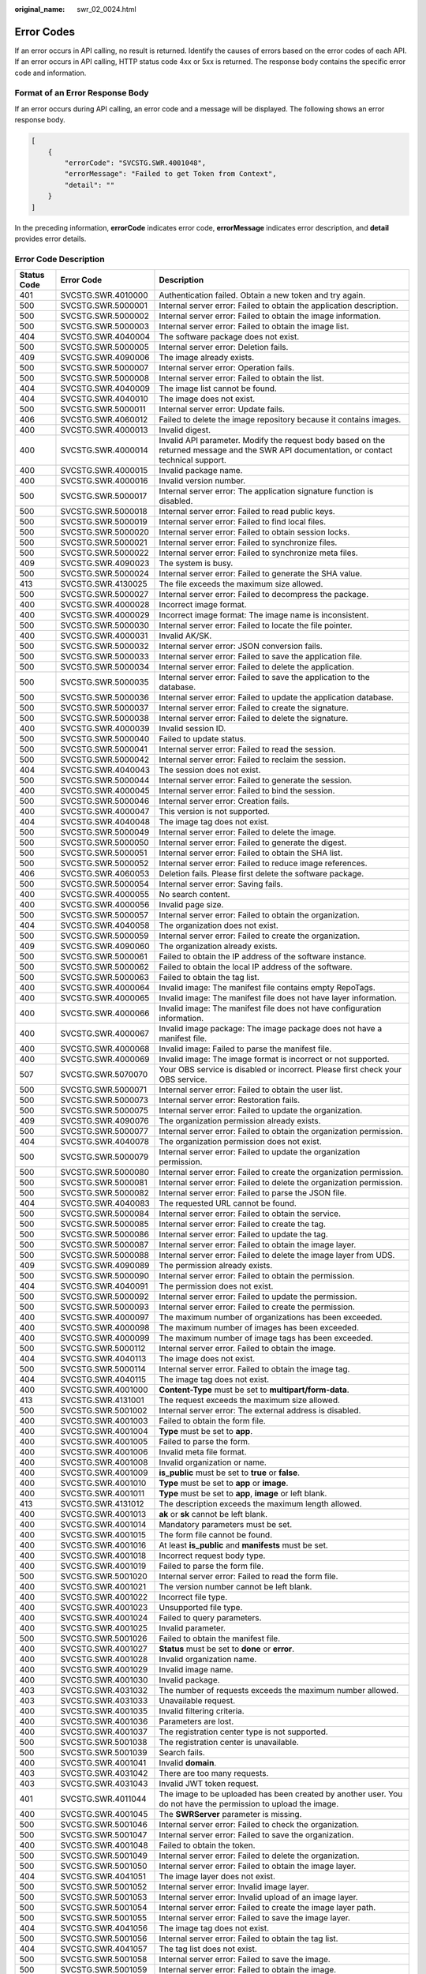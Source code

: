 :original_name: swr_02_0024.html

.. _swr_02_0024:

Error Codes
===========

If an error occurs in API calling, no result is returned. Identify the causes of errors based on the error codes of each API. If an error occurs in API calling, HTTP status code 4xx or 5xx is returned. The response body contains the specific error code and information.

Format of an Error Response Body
--------------------------------

If an error occurs during API calling, an error code and a message will be displayed. The following shows an error response body.

.. code-block::

   [
       {
           "errorCode": "SVCSTG.SWR.4001048",
           "errorMessage": "Failed to get Token from Context",
           "detail": ""
       }
   ]

In the preceding information, **errorCode** indicates error code, **errorMessage** indicates error description, and **detail** provides error details.

Error Code Description
----------------------

+-------------+--------------------+----------------------------------------------------------------------------------------------------------------------------------------------------------------------+
| Status Code | Error Code         | Description                                                                                                                                                          |
+=============+====================+======================================================================================================================================================================+
| 401         | SVCSTG.SWR.4010000 | Authentication failed. Obtain a new token and try again.                                                                                                             |
+-------------+--------------------+----------------------------------------------------------------------------------------------------------------------------------------------------------------------+
| 500         | SVCSTG.SWR.5000001 | Internal server error: Failed to obtain the application description.                                                                                                 |
+-------------+--------------------+----------------------------------------------------------------------------------------------------------------------------------------------------------------------+
| 500         | SVCSTG.SWR.5000002 | Internal server error: Failed to obtain the image information.                                                                                                       |
+-------------+--------------------+----------------------------------------------------------------------------------------------------------------------------------------------------------------------+
| 500         | SVCSTG.SWR.5000003 | Internal server error: Failed to obtain the image list.                                                                                                              |
+-------------+--------------------+----------------------------------------------------------------------------------------------------------------------------------------------------------------------+
| 404         | SVCSTG.SWR.4040004 | The software package does not exist.                                                                                                                                 |
+-------------+--------------------+----------------------------------------------------------------------------------------------------------------------------------------------------------------------+
| 500         | SVCSTG.SWR.5000005 | Internal server error: Deletion fails.                                                                                                                               |
+-------------+--------------------+----------------------------------------------------------------------------------------------------------------------------------------------------------------------+
| 409         | SVCSTG.SWR.4090006 | The image already exists.                                                                                                                                            |
+-------------+--------------------+----------------------------------------------------------------------------------------------------------------------------------------------------------------------+
| 500         | SVCSTG.SWR.5000007 | Internal server error: Operation fails.                                                                                                                              |
+-------------+--------------------+----------------------------------------------------------------------------------------------------------------------------------------------------------------------+
| 500         | SVCSTG.SWR.5000008 | Internal server error: Failed to obtain the list.                                                                                                                    |
+-------------+--------------------+----------------------------------------------------------------------------------------------------------------------------------------------------------------------+
| 404         | SVCSTG.SWR.4040009 | The image list cannot be found.                                                                                                                                      |
+-------------+--------------------+----------------------------------------------------------------------------------------------------------------------------------------------------------------------+
| 404         | SVCSTG.SWR.4040010 | The image does not exist.                                                                                                                                            |
+-------------+--------------------+----------------------------------------------------------------------------------------------------------------------------------------------------------------------+
| 500         | SVCSTG.SWR.5000011 | Internal server error: Update fails.                                                                                                                                 |
+-------------+--------------------+----------------------------------------------------------------------------------------------------------------------------------------------------------------------+
| 406         | SVCSTG.SWR.4060012 | Failed to delete the image repository because it contains images.                                                                                                    |
+-------------+--------------------+----------------------------------------------------------------------------------------------------------------------------------------------------------------------+
| 400         | SVCSTG.SWR.4000013 | Invalid digest.                                                                                                                                                      |
+-------------+--------------------+----------------------------------------------------------------------------------------------------------------------------------------------------------------------+
| 400         | SVCSTG.SWR.4000014 | Invalid API parameter. Modify the request body based on the returned message and the SWR API documentation, or contact technical support.                            |
+-------------+--------------------+----------------------------------------------------------------------------------------------------------------------------------------------------------------------+
| 400         | SVCSTG.SWR.4000015 | Invalid package name.                                                                                                                                                |
+-------------+--------------------+----------------------------------------------------------------------------------------------------------------------------------------------------------------------+
| 400         | SVCSTG.SWR.4000016 | Invalid version number.                                                                                                                                              |
+-------------+--------------------+----------------------------------------------------------------------------------------------------------------------------------------------------------------------+
| 500         | SVCSTG.SWR.5000017 | Internal server error: The application signature function is disabled.                                                                                               |
+-------------+--------------------+----------------------------------------------------------------------------------------------------------------------------------------------------------------------+
| 500         | SVCSTG.SWR.5000018 | Internal server error: Failed to read public keys.                                                                                                                   |
+-------------+--------------------+----------------------------------------------------------------------------------------------------------------------------------------------------------------------+
| 500         | SVCSTG.SWR.5000019 | Internal server error: Failed to find local files.                                                                                                                   |
+-------------+--------------------+----------------------------------------------------------------------------------------------------------------------------------------------------------------------+
| 500         | SVCSTG.SWR.5000020 | Internal server error: Failed to obtain session locks.                                                                                                               |
+-------------+--------------------+----------------------------------------------------------------------------------------------------------------------------------------------------------------------+
| 500         | SVCSTG.SWR.5000021 | Internal server error: Failed to synchronize files.                                                                                                                  |
+-------------+--------------------+----------------------------------------------------------------------------------------------------------------------------------------------------------------------+
| 500         | SVCSTG.SWR.5000022 | Internal server error: Failed to synchronize meta files.                                                                                                             |
+-------------+--------------------+----------------------------------------------------------------------------------------------------------------------------------------------------------------------+
| 409         | SVCSTG.SWR.4090023 | The system is busy.                                                                                                                                                  |
+-------------+--------------------+----------------------------------------------------------------------------------------------------------------------------------------------------------------------+
| 500         | SVCSTG.SWR.5000024 | Internal server error: Failed to generate the SHA value.                                                                                                             |
+-------------+--------------------+----------------------------------------------------------------------------------------------------------------------------------------------------------------------+
| 413         | SVCSTG.SWR.4130025 | The file exceeds the maximum size allowed.                                                                                                                           |
+-------------+--------------------+----------------------------------------------------------------------------------------------------------------------------------------------------------------------+
| 500         | SVCSTG.SWR.5000027 | Internal server error: Failed to decompress the package.                                                                                                             |
+-------------+--------------------+----------------------------------------------------------------------------------------------------------------------------------------------------------------------+
| 400         | SVCSTG.SWR.4000028 | Incorrect image format.                                                                                                                                              |
+-------------+--------------------+----------------------------------------------------------------------------------------------------------------------------------------------------------------------+
| 400         | SVCSTG.SWR.4000029 | Incorrect image format: The image name is inconsistent.                                                                                                              |
+-------------+--------------------+----------------------------------------------------------------------------------------------------------------------------------------------------------------------+
| 500         | SVCSTG.SWR.5000030 | Internal server error: Failed to locate the file pointer.                                                                                                            |
+-------------+--------------------+----------------------------------------------------------------------------------------------------------------------------------------------------------------------+
| 400         | SVCSTG.SWR.4000031 | Invalid AK/SK.                                                                                                                                                       |
+-------------+--------------------+----------------------------------------------------------------------------------------------------------------------------------------------------------------------+
| 500         | SVCSTG.SWR.5000032 | Internal server error: JSON conversion fails.                                                                                                                        |
+-------------+--------------------+----------------------------------------------------------------------------------------------------------------------------------------------------------------------+
| 500         | SVCSTG.SWR.5000033 | Internal server error: Failed to save the application file.                                                                                                          |
+-------------+--------------------+----------------------------------------------------------------------------------------------------------------------------------------------------------------------+
| 500         | SVCSTG.SWR.5000034 | Internal server error: Failed to delete the application.                                                                                                             |
+-------------+--------------------+----------------------------------------------------------------------------------------------------------------------------------------------------------------------+
| 500         | SVCSTG.SWR.5000035 | Internal server error: Failed to save the application to the database.                                                                                               |
+-------------+--------------------+----------------------------------------------------------------------------------------------------------------------------------------------------------------------+
| 500         | SVCSTG.SWR.5000036 | Internal server error: Failed to update the application database.                                                                                                    |
+-------------+--------------------+----------------------------------------------------------------------------------------------------------------------------------------------------------------------+
| 500         | SVCSTG.SWR.5000037 | Internal server error: Failed to create the signature.                                                                                                               |
+-------------+--------------------+----------------------------------------------------------------------------------------------------------------------------------------------------------------------+
| 500         | SVCSTG.SWR.5000038 | Internal server error: Failed to delete the signature.                                                                                                               |
+-------------+--------------------+----------------------------------------------------------------------------------------------------------------------------------------------------------------------+
| 400         | SVCSTG.SWR.4000039 | Invalid session ID.                                                                                                                                                  |
+-------------+--------------------+----------------------------------------------------------------------------------------------------------------------------------------------------------------------+
| 500         | SVCSTG.SWR.5000040 | Failed to update status.                                                                                                                                             |
+-------------+--------------------+----------------------------------------------------------------------------------------------------------------------------------------------------------------------+
| 500         | SVCSTG.SWR.5000041 | Internal server error: Failed to read the session.                                                                                                                   |
+-------------+--------------------+----------------------------------------------------------------------------------------------------------------------------------------------------------------------+
| 500         | SVCSTG.SWR.5000042 | Internal server error: Failed to reclaim the session.                                                                                                                |
+-------------+--------------------+----------------------------------------------------------------------------------------------------------------------------------------------------------------------+
| 404         | SVCSTG.SWR.4040043 | The session does not exist.                                                                                                                                          |
+-------------+--------------------+----------------------------------------------------------------------------------------------------------------------------------------------------------------------+
| 500         | SVCSTG.SWR.5000044 | Internal server error: Failed to generate the session.                                                                                                               |
+-------------+--------------------+----------------------------------------------------------------------------------------------------------------------------------------------------------------------+
| 400         | SVCSTG.SWR.4000045 | Internal server error: Failed to bind the session.                                                                                                                   |
+-------------+--------------------+----------------------------------------------------------------------------------------------------------------------------------------------------------------------+
| 500         | SVCSTG.SWR.5000046 | Internal server error: Creation fails.                                                                                                                               |
+-------------+--------------------+----------------------------------------------------------------------------------------------------------------------------------------------------------------------+
| 400         | SVCSTG.SWR.4000047 | This version is not supported.                                                                                                                                       |
+-------------+--------------------+----------------------------------------------------------------------------------------------------------------------------------------------------------------------+
| 404         | SVCSTG.SWR.4040048 | The image tag does not exist.                                                                                                                                        |
+-------------+--------------------+----------------------------------------------------------------------------------------------------------------------------------------------------------------------+
| 500         | SVCSTG.SWR.5000049 | Internal server error: Failed to delete the image.                                                                                                                   |
+-------------+--------------------+----------------------------------------------------------------------------------------------------------------------------------------------------------------------+
| 500         | SVCSTG.SWR.5000050 | Internal server error: Failed to generate the digest.                                                                                                                |
+-------------+--------------------+----------------------------------------------------------------------------------------------------------------------------------------------------------------------+
| 500         | SVCSTG.SWR.5000051 | Internal server error: Failed to obtain the SHA list.                                                                                                                |
+-------------+--------------------+----------------------------------------------------------------------------------------------------------------------------------------------------------------------+
| 500         | SVCSTG.SWR.5000052 | Internal server error: Failed to reduce image references.                                                                                                            |
+-------------+--------------------+----------------------------------------------------------------------------------------------------------------------------------------------------------------------+
| 406         | SVCSTG.SWR.4060053 | Deletion fails. Please first delete the software package.                                                                                                            |
+-------------+--------------------+----------------------------------------------------------------------------------------------------------------------------------------------------------------------+
| 500         | SVCSTG.SWR.5000054 | Internal server error: Saving fails.                                                                                                                                 |
+-------------+--------------------+----------------------------------------------------------------------------------------------------------------------------------------------------------------------+
| 400         | SVCSTG.SWR.4000055 | No search content.                                                                                                                                                   |
+-------------+--------------------+----------------------------------------------------------------------------------------------------------------------------------------------------------------------+
| 400         | SVCSTG.SWR.4000056 | Invalid page size.                                                                                                                                                   |
+-------------+--------------------+----------------------------------------------------------------------------------------------------------------------------------------------------------------------+
| 500         | SVCSTG.SWR.5000057 | Internal server error: Failed to obtain the organization.                                                                                                            |
+-------------+--------------------+----------------------------------------------------------------------------------------------------------------------------------------------------------------------+
| 404         | SVCSTG.SWR.4040058 | The organization does not exist.                                                                                                                                     |
+-------------+--------------------+----------------------------------------------------------------------------------------------------------------------------------------------------------------------+
| 500         | SVCSTG.SWR.5000059 | Internal server error: Failed to create the organization.                                                                                                            |
+-------------+--------------------+----------------------------------------------------------------------------------------------------------------------------------------------------------------------+
| 409         | SVCSTG.SWR.4090060 | The organization already exists.                                                                                                                                     |
+-------------+--------------------+----------------------------------------------------------------------------------------------------------------------------------------------------------------------+
| 500         | SVCSTG.SWR.5000061 | Failed to obtain the IP address of the software instance.                                                                                                            |
+-------------+--------------------+----------------------------------------------------------------------------------------------------------------------------------------------------------------------+
| 500         | SVCSTG.SWR.5000062 | Failed to obtain the local IP address of the software.                                                                                                               |
+-------------+--------------------+----------------------------------------------------------------------------------------------------------------------------------------------------------------------+
| 500         | SVCSTG.SWR.5000063 | Failed to obtain the tag list.                                                                                                                                       |
+-------------+--------------------+----------------------------------------------------------------------------------------------------------------------------------------------------------------------+
| 400         | SVCSTG.SWR.4000064 | Invalid image: The manifest file contains empty RepoTags.                                                                                                            |
+-------------+--------------------+----------------------------------------------------------------------------------------------------------------------------------------------------------------------+
| 400         | SVCSTG.SWR.4000065 | Invalid image: The manifest file does not have layer information.                                                                                                    |
+-------------+--------------------+----------------------------------------------------------------------------------------------------------------------------------------------------------------------+
| 400         | SVCSTG.SWR.4000066 | Invalid image: The manifest file does not have configuration information.                                                                                            |
+-------------+--------------------+----------------------------------------------------------------------------------------------------------------------------------------------------------------------+
| 400         | SVCSTG.SWR.4000067 | Invalid image package: The image package does not have a manifest file.                                                                                              |
+-------------+--------------------+----------------------------------------------------------------------------------------------------------------------------------------------------------------------+
| 400         | SVCSTG.SWR.4000068 | Invalid image: Failed to parse the manifest file.                                                                                                                    |
+-------------+--------------------+----------------------------------------------------------------------------------------------------------------------------------------------------------------------+
| 400         | SVCSTG.SWR.4000069 | Invalid image: The image format is incorrect or not supported.                                                                                                       |
+-------------+--------------------+----------------------------------------------------------------------------------------------------------------------------------------------------------------------+
| 507         | SVCSTG.SWR.5070070 | Your OBS service is disabled or incorrect. Please first check your OBS service.                                                                                      |
+-------------+--------------------+----------------------------------------------------------------------------------------------------------------------------------------------------------------------+
| 500         | SVCSTG.SWR.5000071 | Internal server error: Failed to obtain the user list.                                                                                                               |
+-------------+--------------------+----------------------------------------------------------------------------------------------------------------------------------------------------------------------+
| 500         | SVCSTG.SWR.5000073 | Internal server error: Restoration fails.                                                                                                                            |
+-------------+--------------------+----------------------------------------------------------------------------------------------------------------------------------------------------------------------+
| 500         | SVCSTG.SWR.5000075 | Internal server error: Failed to update the organization.                                                                                                            |
+-------------+--------------------+----------------------------------------------------------------------------------------------------------------------------------------------------------------------+
| 409         | SVCSTG.SWR.4090076 | The organization permission already exists.                                                                                                                          |
+-------------+--------------------+----------------------------------------------------------------------------------------------------------------------------------------------------------------------+
| 500         | SVCSTG.SWR.5000077 | Internal server error: Failed to obtain the organization permission.                                                                                                 |
+-------------+--------------------+----------------------------------------------------------------------------------------------------------------------------------------------------------------------+
| 404         | SVCSTG.SWR.4040078 | The organization permission does not exist.                                                                                                                          |
+-------------+--------------------+----------------------------------------------------------------------------------------------------------------------------------------------------------------------+
| 500         | SVCSTG.SWR.5000079 | Internal server error: Failed to update the organization permission.                                                                                                 |
+-------------+--------------------+----------------------------------------------------------------------------------------------------------------------------------------------------------------------+
| 500         | SVCSTG.SWR.5000080 | Internal server error: Failed to create the organization permission.                                                                                                 |
+-------------+--------------------+----------------------------------------------------------------------------------------------------------------------------------------------------------------------+
| 500         | SVCSTG.SWR.5000081 | Internal server error: Failed to delete the organization permission.                                                                                                 |
+-------------+--------------------+----------------------------------------------------------------------------------------------------------------------------------------------------------------------+
| 500         | SVCSTG.SWR.5000082 | Internal server error: Failed to parse the JSON file.                                                                                                                |
+-------------+--------------------+----------------------------------------------------------------------------------------------------------------------------------------------------------------------+
| 404         | SVCSTG.SWR.4040083 | The requested URL cannot be found.                                                                                                                                   |
+-------------+--------------------+----------------------------------------------------------------------------------------------------------------------------------------------------------------------+
| 500         | SVCSTG.SWR.5000084 | Internal server error: Failed to obtain the service.                                                                                                                 |
+-------------+--------------------+----------------------------------------------------------------------------------------------------------------------------------------------------------------------+
| 500         | SVCSTG.SWR.5000085 | Internal server error: Failed to create the tag.                                                                                                                     |
+-------------+--------------------+----------------------------------------------------------------------------------------------------------------------------------------------------------------------+
| 500         | SVCSTG.SWR.5000086 | Internal server error: Failed to update the tag.                                                                                                                     |
+-------------+--------------------+----------------------------------------------------------------------------------------------------------------------------------------------------------------------+
| 500         | SVCSTG.SWR.5000087 | Internal server error: Failed to obtain the image layer.                                                                                                             |
+-------------+--------------------+----------------------------------------------------------------------------------------------------------------------------------------------------------------------+
| 500         | SVCSTG.SWR.5000088 | Internal server error: Failed to delete the image layer from UDS.                                                                                                    |
+-------------+--------------------+----------------------------------------------------------------------------------------------------------------------------------------------------------------------+
| 409         | SVCSTG.SWR.4090089 | The permission already exists.                                                                                                                                       |
+-------------+--------------------+----------------------------------------------------------------------------------------------------------------------------------------------------------------------+
| 500         | SVCSTG.SWR.5000090 | Internal server error: Failed to obtain the permission.                                                                                                              |
+-------------+--------------------+----------------------------------------------------------------------------------------------------------------------------------------------------------------------+
| 404         | SVCSTG.SWR.4040091 | The permission does not exist.                                                                                                                                       |
+-------------+--------------------+----------------------------------------------------------------------------------------------------------------------------------------------------------------------+
| 500         | SVCSTG.SWR.5000092 | Internal server error: Failed to update the permission.                                                                                                              |
+-------------+--------------------+----------------------------------------------------------------------------------------------------------------------------------------------------------------------+
| 500         | SVCSTG.SWR.5000093 | Internal server error: Failed to create the permission.                                                                                                              |
+-------------+--------------------+----------------------------------------------------------------------------------------------------------------------------------------------------------------------+
| 400         | SVCSTG.SWR.4000097 | The maximum number of organizations has been exceeded.                                                                                                               |
+-------------+--------------------+----------------------------------------------------------------------------------------------------------------------------------------------------------------------+
| 400         | SVCSTG.SWR.4000098 | The maximum number of images has been exceeded.                                                                                                                      |
+-------------+--------------------+----------------------------------------------------------------------------------------------------------------------------------------------------------------------+
| 400         | SVCSTG.SWR.4000099 | The maximum number of image tags has been exceeded.                                                                                                                  |
+-------------+--------------------+----------------------------------------------------------------------------------------------------------------------------------------------------------------------+
| 500         | SVCSTG.SWR.5000112 | Internal server error. Failed to obtain the image.                                                                                                                   |
+-------------+--------------------+----------------------------------------------------------------------------------------------------------------------------------------------------------------------+
| 404         | SVCSTG.SWR.4040113 | The image does not exist.                                                                                                                                            |
+-------------+--------------------+----------------------------------------------------------------------------------------------------------------------------------------------------------------------+
| 500         | SVCSTG.SWR.5000114 | Internal server error. Failed to obtain the image tag.                                                                                                               |
+-------------+--------------------+----------------------------------------------------------------------------------------------------------------------------------------------------------------------+
| 404         | SVCSTG.SWR.4040115 | The image tag does not exist.                                                                                                                                        |
+-------------+--------------------+----------------------------------------------------------------------------------------------------------------------------------------------------------------------+
| 400         | SVCSTG.SWR.4001000 | **Content-Type** must be set to **multipart/form-data**.                                                                                                             |
+-------------+--------------------+----------------------------------------------------------------------------------------------------------------------------------------------------------------------+
| 413         | SVCSTG.SWR.4131001 | The request exceeds the maximum size allowed.                                                                                                                        |
+-------------+--------------------+----------------------------------------------------------------------------------------------------------------------------------------------------------------------+
| 500         | SVCSTG.SWR.5001002 | Internal server error: The external address is disabled.                                                                                                             |
+-------------+--------------------+----------------------------------------------------------------------------------------------------------------------------------------------------------------------+
| 400         | SVCSTG.SWR.4001003 | Failed to obtain the form file.                                                                                                                                      |
+-------------+--------------------+----------------------------------------------------------------------------------------------------------------------------------------------------------------------+
| 400         | SVCSTG.SWR.4001004 | **Type** must be set to **app**.                                                                                                                                     |
+-------------+--------------------+----------------------------------------------------------------------------------------------------------------------------------------------------------------------+
| 400         | SVCSTG.SWR.4001005 | Failed to parse the form.                                                                                                                                            |
+-------------+--------------------+----------------------------------------------------------------------------------------------------------------------------------------------------------------------+
| 400         | SVCSTG.SWR.4001006 | Invalid meta file format.                                                                                                                                            |
+-------------+--------------------+----------------------------------------------------------------------------------------------------------------------------------------------------------------------+
| 400         | SVCSTG.SWR.4001008 | Invalid organization or name.                                                                                                                                        |
+-------------+--------------------+----------------------------------------------------------------------------------------------------------------------------------------------------------------------+
| 400         | SVCSTG.SWR.4001009 | **is_public** must be set to **true** or **false**.                                                                                                                  |
+-------------+--------------------+----------------------------------------------------------------------------------------------------------------------------------------------------------------------+
| 400         | SVCSTG.SWR.4001010 | **Type** must be set to **app** or **image**.                                                                                                                        |
+-------------+--------------------+----------------------------------------------------------------------------------------------------------------------------------------------------------------------+
| 400         | SVCSTG.SWR.4001011 | **Type** must be set to **app**, **image** or left blank.                                                                                                            |
+-------------+--------------------+----------------------------------------------------------------------------------------------------------------------------------------------------------------------+
| 413         | SVCSTG.SWR.4131012 | The description exceeds the maximum length allowed.                                                                                                                  |
+-------------+--------------------+----------------------------------------------------------------------------------------------------------------------------------------------------------------------+
| 400         | SVCSTG.SWR.4001013 | **ak** or **sk** cannot be left blank.                                                                                                                               |
+-------------+--------------------+----------------------------------------------------------------------------------------------------------------------------------------------------------------------+
| 400         | SVCSTG.SWR.4001014 | Mandatory parameters must be set.                                                                                                                                    |
+-------------+--------------------+----------------------------------------------------------------------------------------------------------------------------------------------------------------------+
| 400         | SVCSTG.SWR.4001015 | The form file cannot be found.                                                                                                                                       |
+-------------+--------------------+----------------------------------------------------------------------------------------------------------------------------------------------------------------------+
| 400         | SVCSTG.SWR.4001016 | At least **is_public** and **manifests** must be set.                                                                                                                |
+-------------+--------------------+----------------------------------------------------------------------------------------------------------------------------------------------------------------------+
| 400         | SVCSTG.SWR.4001018 | Incorrect request body type.                                                                                                                                         |
+-------------+--------------------+----------------------------------------------------------------------------------------------------------------------------------------------------------------------+
| 400         | SVCSTG.SWR.4001019 | Failed to parse the form file.                                                                                                                                       |
+-------------+--------------------+----------------------------------------------------------------------------------------------------------------------------------------------------------------------+
| 500         | SVCSTG.SWR.5001020 | Internal server error: Failed to read the form file.                                                                                                                 |
+-------------+--------------------+----------------------------------------------------------------------------------------------------------------------------------------------------------------------+
| 400         | SVCSTG.SWR.4001021 | The version number cannot be left blank.                                                                                                                             |
+-------------+--------------------+----------------------------------------------------------------------------------------------------------------------------------------------------------------------+
| 400         | SVCSTG.SWR.4001022 | Incorrect file type.                                                                                                                                                 |
+-------------+--------------------+----------------------------------------------------------------------------------------------------------------------------------------------------------------------+
| 400         | SVCSTG.SWR.4001023 | Unsupported file type.                                                                                                                                               |
+-------------+--------------------+----------------------------------------------------------------------------------------------------------------------------------------------------------------------+
| 400         | SVCSTG.SWR.4001024 | Failed to query parameters.                                                                                                                                          |
+-------------+--------------------+----------------------------------------------------------------------------------------------------------------------------------------------------------------------+
| 400         | SVCSTG.SWR.4001025 | Invalid parameter.                                                                                                                                                   |
+-------------+--------------------+----------------------------------------------------------------------------------------------------------------------------------------------------------------------+
| 500         | SVCSTG.SWR.5001026 | Failed to obtain the manifest file.                                                                                                                                  |
+-------------+--------------------+----------------------------------------------------------------------------------------------------------------------------------------------------------------------+
| 400         | SVCSTG.SWR.4001027 | **Status** must be set to **done** or **error**.                                                                                                                     |
+-------------+--------------------+----------------------------------------------------------------------------------------------------------------------------------------------------------------------+
| 400         | SVCSTG.SWR.4001028 | Invalid organization name.                                                                                                                                           |
+-------------+--------------------+----------------------------------------------------------------------------------------------------------------------------------------------------------------------+
| 400         | SVCSTG.SWR.4001029 | Invalid image name.                                                                                                                                                  |
+-------------+--------------------+----------------------------------------------------------------------------------------------------------------------------------------------------------------------+
| 400         | SVCSTG.SWR.4001030 | Invalid package.                                                                                                                                                     |
+-------------+--------------------+----------------------------------------------------------------------------------------------------------------------------------------------------------------------+
| 403         | SVCSTG.SWR.4031032 | The number of requests exceeds the maximum number allowed.                                                                                                           |
+-------------+--------------------+----------------------------------------------------------------------------------------------------------------------------------------------------------------------+
| 403         | SVCSTG.SWR.4031033 | Unavailable request.                                                                                                                                                 |
+-------------+--------------------+----------------------------------------------------------------------------------------------------------------------------------------------------------------------+
| 400         | SVCSTG.SWR.4001035 | Invalid filtering criteria.                                                                                                                                          |
+-------------+--------------------+----------------------------------------------------------------------------------------------------------------------------------------------------------------------+
| 400         | SVCSTG.SWR.4001036 | Parameters are lost.                                                                                                                                                 |
+-------------+--------------------+----------------------------------------------------------------------------------------------------------------------------------------------------------------------+
| 400         | SVCSTG.SWR.4001037 | The registration center type is not supported.                                                                                                                       |
+-------------+--------------------+----------------------------------------------------------------------------------------------------------------------------------------------------------------------+
| 500         | SVCSTG.SWR.5001038 | The registration center is unavailable.                                                                                                                              |
+-------------+--------------------+----------------------------------------------------------------------------------------------------------------------------------------------------------------------+
| 500         | SVCSTG.SWR.5001039 | Search fails.                                                                                                                                                        |
+-------------+--------------------+----------------------------------------------------------------------------------------------------------------------------------------------------------------------+
| 400         | SVCSTG.SWR.4001041 | Invalid **domain**.                                                                                                                                                  |
+-------------+--------------------+----------------------------------------------------------------------------------------------------------------------------------------------------------------------+
| 403         | SVCSTG.SWR.4031042 | There are too many requests.                                                                                                                                         |
+-------------+--------------------+----------------------------------------------------------------------------------------------------------------------------------------------------------------------+
| 403         | SVCSTG.SWR.4031043 | Invalid JWT token request.                                                                                                                                           |
+-------------+--------------------+----------------------------------------------------------------------------------------------------------------------------------------------------------------------+
| 401         | SVCSTG.SWR.4011044 | The image to be uploaded has been created by another user. You do not have the permission to upload the image.                                                       |
+-------------+--------------------+----------------------------------------------------------------------------------------------------------------------------------------------------------------------+
| 400         | SVCSTG.SWR.4001045 | The **SWRServer** parameter is missing.                                                                                                                              |
+-------------+--------------------+----------------------------------------------------------------------------------------------------------------------------------------------------------------------+
| 500         | SVCSTG.SWR.5001046 | Internal server error: Failed to check the organization.                                                                                                             |
+-------------+--------------------+----------------------------------------------------------------------------------------------------------------------------------------------------------------------+
| 500         | SVCSTG.SWR.5001047 | Internal server error: Failed to save the organization.                                                                                                              |
+-------------+--------------------+----------------------------------------------------------------------------------------------------------------------------------------------------------------------+
| 400         | SVCSTG.SWR.4001048 | Failed to obtain the token.                                                                                                                                          |
+-------------+--------------------+----------------------------------------------------------------------------------------------------------------------------------------------------------------------+
| 500         | SVCSTG.SWR.5001049 | Internal server error: Failed to delete the organization.                                                                                                            |
+-------------+--------------------+----------------------------------------------------------------------------------------------------------------------------------------------------------------------+
| 500         | SVCSTG.SWR.5001050 | Internal server error: Failed to obtain the image layer.                                                                                                             |
+-------------+--------------------+----------------------------------------------------------------------------------------------------------------------------------------------------------------------+
| 404         | SVCSTG.SWR.4041051 | The image layer does not exist.                                                                                                                                      |
+-------------+--------------------+----------------------------------------------------------------------------------------------------------------------------------------------------------------------+
| 500         | SVCSTG.SWR.5001052 | Internal server error: Invalid image layer.                                                                                                                          |
+-------------+--------------------+----------------------------------------------------------------------------------------------------------------------------------------------------------------------+
| 500         | SVCSTG.SWR.5001053 | Internal server error: Invalid upload of an image layer.                                                                                                             |
+-------------+--------------------+----------------------------------------------------------------------------------------------------------------------------------------------------------------------+
| 500         | SVCSTG.SWR.5001054 | Internal server error: Failed to create the image layer path.                                                                                                        |
+-------------+--------------------+----------------------------------------------------------------------------------------------------------------------------------------------------------------------+
| 500         | SVCSTG.SWR.5001055 | Internal server error: Failed to save the image layer.                                                                                                               |
+-------------+--------------------+----------------------------------------------------------------------------------------------------------------------------------------------------------------------+
| 404         | SVCSTG.SWR.4041056 | The image tag does not exist.                                                                                                                                        |
+-------------+--------------------+----------------------------------------------------------------------------------------------------------------------------------------------------------------------+
| 500         | SVCSTG.SWR.5001056 | Internal server error: Failed to obtain the tag list.                                                                                                                |
+-------------+--------------------+----------------------------------------------------------------------------------------------------------------------------------------------------------------------+
| 404         | SVCSTG.SWR.4041057 | The tag list does not exist.                                                                                                                                         |
+-------------+--------------------+----------------------------------------------------------------------------------------------------------------------------------------------------------------------+
| 500         | SVCSTG.SWR.5001058 | Internal server error: Failed to save the image.                                                                                                                     |
+-------------+--------------------+----------------------------------------------------------------------------------------------------------------------------------------------------------------------+
| 500         | SVCSTG.SWR.5001059 | Internal server error: Failed to obtain the image.                                                                                                                   |
+-------------+--------------------+----------------------------------------------------------------------------------------------------------------------------------------------------------------------+
| 404         | SVCSTG.SWR.4041060 | The manifest file does not exist.                                                                                                                                    |
+-------------+--------------------+----------------------------------------------------------------------------------------------------------------------------------------------------------------------+
| 404         | SVCSTG.SWR.4041061 | The organization does not exist.                                                                                                                                     |
+-------------+--------------------+----------------------------------------------------------------------------------------------------------------------------------------------------------------------+
| 500         | SVCSTG.SWR.5001062 | Internal server error: Failed to update the organization.                                                                                                            |
+-------------+--------------------+----------------------------------------------------------------------------------------------------------------------------------------------------------------------+
| 500         | SVCSTG.SWR.5001063 | Internal server error: Failed to delete the image layer.                                                                                                             |
+-------------+--------------------+----------------------------------------------------------------------------------------------------------------------------------------------------------------------+
| 401         | SVCSTG.SWR.4011064 | Insufficient permissions.                                                                                                                                            |
+-------------+--------------------+----------------------------------------------------------------------------------------------------------------------------------------------------------------------+
| 400         | SVCSTG.SWR.4001065 | Invalid organization permissions.                                                                                                                                    |
+-------------+--------------------+----------------------------------------------------------------------------------------------------------------------------------------------------------------------+
| 400         | SVCSTG.SWR.4001066 | Invalid permissions.                                                                                                                                                 |
+-------------+--------------------+----------------------------------------------------------------------------------------------------------------------------------------------------------------------+
| 400         | SVCSTG.SWR.4001067 | Invalid username.                                                                                                                                                    |
+-------------+--------------------+----------------------------------------------------------------------------------------------------------------------------------------------------------------------+
| 500         | SVCSTG.SWR.5001076 | Failed to obtain the service token.                                                                                                                                  |
+-------------+--------------------+----------------------------------------------------------------------------------------------------------------------------------------------------------------------+
| 401         | SVCSTG.S2I.4019000 | Authentication error: No user token or user AK/SK information found.                                                                                                 |
+-------------+--------------------+----------------------------------------------------------------------------------------------------------------------------------------------------------------------+
| 403         | SVCSTG.SWR.4039001 | You cannot apply for or operate the resources that do not belong to you.                                                                                             |
+-------------+--------------------+----------------------------------------------------------------------------------------------------------------------------------------------------------------------+
| 403         | SVCSTG.SWR.4039002 | You do not have the permission to perform this operation.                                                                                                            |
+-------------+--------------------+----------------------------------------------------------------------------------------------------------------------------------------------------------------------+
| 400         | SVCSTG.SWR.4009010 | Invalid organization.                                                                                                                                                |
+-------------+--------------------+----------------------------------------------------------------------------------------------------------------------------------------------------------------------+
| 400         | SVCSTG.SWR.4009011 | Invalid image name.                                                                                                                                                  |
+-------------+--------------------+----------------------------------------------------------------------------------------------------------------------------------------------------------------------+
| 400         | SVCSTG.SWR.4009012 | Invalid code source type.                                                                                                                                            |
+-------------+--------------------+----------------------------------------------------------------------------------------------------------------------------------------------------------------------+
| 400         | SVCSTG.SWR.4009013 | Invalid ID.                                                                                                                                                          |
+-------------+--------------------+----------------------------------------------------------------------------------------------------------------------------------------------------------------------+
| 400         | SVCSTG.SWR.4009014 | Invalid filtering criteria.                                                                                                                                          |
+-------------+--------------------+----------------------------------------------------------------------------------------------------------------------------------------------------------------------+
| 400         | SVCSTG.SWR.4009015 | Failed to parse the build task.                                                                                                                                      |
+-------------+--------------------+----------------------------------------------------------------------------------------------------------------------------------------------------------------------+
| 400         | SVCSTG.SWR.4009016 | Invalid file path.                                                                                                                                                   |
+-------------+--------------------+----------------------------------------------------------------------------------------------------------------------------------------------------------------------+
| 400         | SVCSTG.SWR.4009017 | Invalid source code owner.                                                                                                                                           |
+-------------+--------------------+----------------------------------------------------------------------------------------------------------------------------------------------------------------------+
| 400         | SVCSTG.SWR.4009018 | Invalid source code repository.                                                                                                                                      |
+-------------+--------------------+----------------------------------------------------------------------------------------------------------------------------------------------------------------------+
| 400         | SVCSTG.SWR.4009019 | Invalid source code repository ID.                                                                                                                                   |
+-------------+--------------------+----------------------------------------------------------------------------------------------------------------------------------------------------------------------+
| 400         | SVCSTG.SWR.4009020 | Invalid source code branch.                                                                                                                                          |
+-------------+--------------------+----------------------------------------------------------------------------------------------------------------------------------------------------------------------+
| 400         | SVCSTG.SWR.4009021 | Invalid image label.                                                                                                                                                 |
+-------------+--------------------+----------------------------------------------------------------------------------------------------------------------------------------------------------------------+
| 400         | SVCSTG.SWR.4009022 | Invalid source code username.                                                                                                                                        |
+-------------+--------------------+----------------------------------------------------------------------------------------------------------------------------------------------------------------------+
| 400         | SVCSTG.SWR.4009023 | Invalid commit ID.                                                                                                                                                   |
+-------------+--------------------+----------------------------------------------------------------------------------------------------------------------------------------------------------------------+
| 400         | SVCSTG.SWR.4006030 | Failed to execute the build task.                                                                                                                                    |
+-------------+--------------------+----------------------------------------------------------------------------------------------------------------------------------------------------------------------+
| 400         | SVCSTG.SWR.4006031 | The build record already exists.                                                                                                                                     |
+-------------+--------------------+----------------------------------------------------------------------------------------------------------------------------------------------------------------------+
| 404         | SVCSTG.SWR.4046032 | The build record does not exist.                                                                                                                                     |
+-------------+--------------------+----------------------------------------------------------------------------------------------------------------------------------------------------------------------+
| 500         | SVCSTG.SWR.5006033 | Failed to obtain the build record from the database.                                                                                                                 |
+-------------+--------------------+----------------------------------------------------------------------------------------------------------------------------------------------------------------------+
| 403         | SVCSTG.SWR.4037017 | You do not have the permission to edit or manage any organization. Please first create an organization or obtain the edit/management permission of the organization. |
+-------------+--------------------+----------------------------------------------------------------------------------------------------------------------------------------------------------------------+
| 403         | SVCSTG.SWR.4037018 | You do not have the permission to edit or manage any image in the image repository. Please first create an image or obtain an editable/manageable image.             |
+-------------+--------------------+----------------------------------------------------------------------------------------------------------------------------------------------------------------------+
| 500         | SVCSTG.SWR.5007019 | Failed to create the image. The maximum number of images have been reached.                                                                                          |
+-------------+--------------------+----------------------------------------------------------------------------------------------------------------------------------------------------------------------+
| 403         | SVCSTG.SWR.4037020 | You do not have the permission to operate the image repository resource. Please improve your organization permissions.                                               |
+-------------+--------------------+----------------------------------------------------------------------------------------------------------------------------------------------------------------------+
